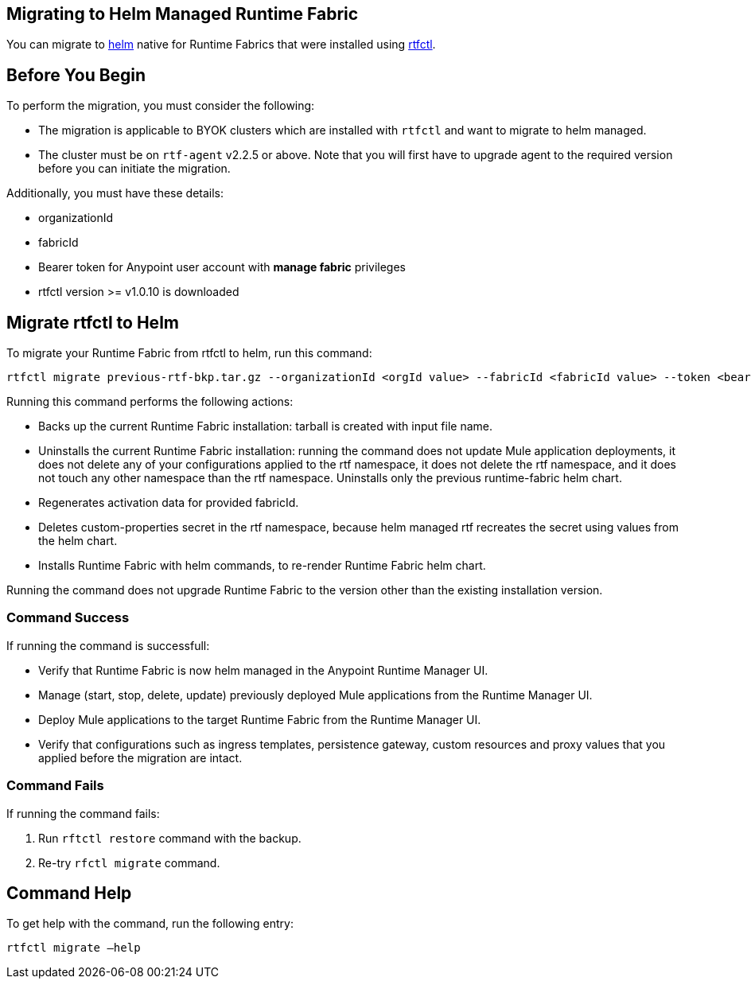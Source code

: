 == Migrating to Helm Managed Runtime Fabric

You can migrate to xref:runtime-fabric::install-helm.adoc[helm] native for Runtime Fabrics that were installed using xref:runtime-fabric::install-self-managed.adoc[rtfctl].

== Before You Begin

To perform the migration, you must consider the following:

* The migration is applicable to BYOK clusters which are installed with `rtfctl` and want to migrate to helm managed.
* The cluster must be on `rtf-agent` v2.2.5 or above. Note that you will first have to upgrade agent to the required version before you can initiate the migration. 

Additionally, you must have these details:

* organizationId
* fabricId
* Bearer token for Anypoint user account with *manage fabric* privileges
* rtfctl version >= v1.0.10 is downloaded

== Migrate rtfctl to Helm

To migrate your Runtime Fabric from rtfctl to helm, run this command:

[source,copy]
----
rtfctl migrate previous-rtf-bkp.tar.gz --organizationId <orgId value> --fabricId <fabricId value> --token <bearer token> --host qax.anypoint.mulesoft.com  --confirm
----

Running this command performs the following actions:

* Backs up the current Runtime Fabric installation: tarball is created with input file name.
* Uninstalls the current Runtime Fabric installation: running the command does not update Mule application deployments, it does not delete any of your configurations applied to the rtf namespace, it does not delete the rtf namespace, and it does not touch any other namespace than the rtf namespace. Uninstalls only the previous runtime-fabric helm chart.
* Regenerates activation data for provided fabricId.
* Deletes custom-properties secret in the rtf namespace, because helm managed rtf recreates the secret using values from the helm chart.
* Installs Runtime Fabric with helm commands, to re-render Runtime Fabric helm chart.

Running the command does not upgrade Runtime Fabric to the version other than the existing installation version.

=== Command Success

If running the command is successfull:

* Verify that Runtime Fabric is now helm managed in the Anypoint Runtime Manager UI.
* Manage (start, stop, delete, update) previously deployed Mule applications from the Runtime Manager UI.
* Deploy Mule applications to the target Runtime Fabric from the Runtime Manager UI.
* Verify that configurations such as ingress templates, persistence gateway, custom resources and proxy values that you applied before the migration are intact.

=== Command Fails

If running the command fails:

. Run `rftctl restore` command with the backup.
. Re-try `rfctl migrate` command.


== Command Help

To get help with the command, run the following entry:

[source,copy]
----
rtfctl migrate –help
----
